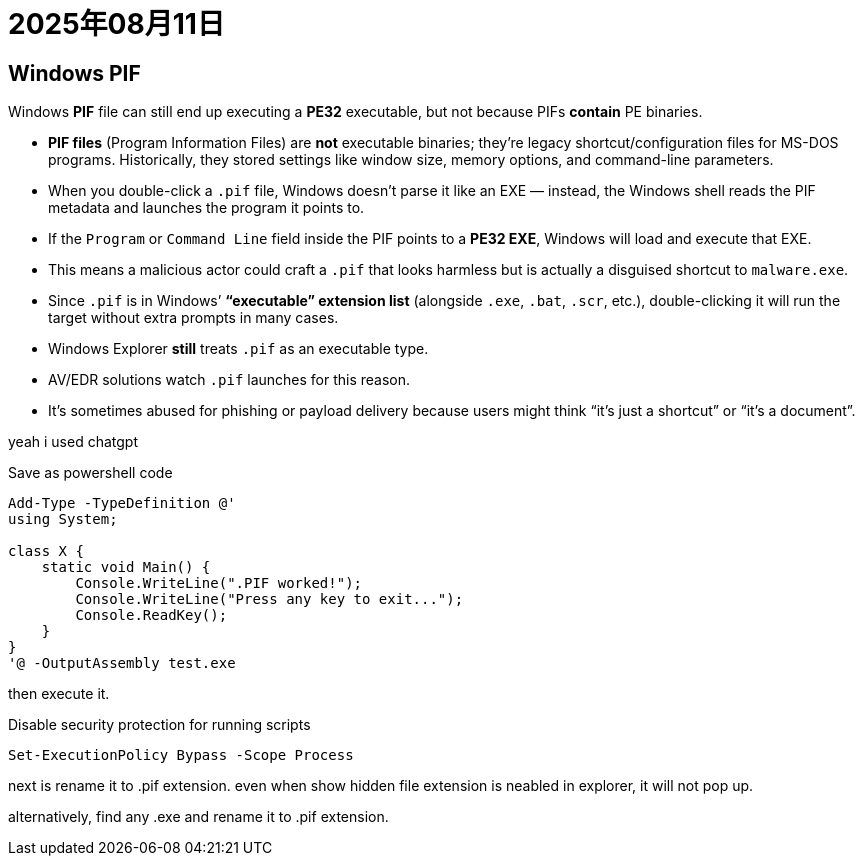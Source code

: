 = 2025年08月11日

== Windows PIF

Windows **PIF** file can still end up executing a **PE32** executable, but not because PIFs *contain* PE binaries.

* **PIF files** (Program Information Files) are *not* executable binaries; they’re legacy shortcut/configuration files for MS-DOS programs. Historically, they stored settings like window size, memory options, and command-line parameters.
* When you double-click a `.pif` file, Windows doesn’t parse it like an EXE — instead, the Windows shell reads the PIF metadata and launches the program it points to.
* If the `Program` or `Command Line` field inside the PIF points to a **PE32 EXE**, Windows will load and execute that EXE.
* This means a malicious actor could craft a `.pif` that looks harmless but is actually a disguised shortcut to `malware.exe`.
* Since `.pif` is in Windows’ **“executable” extension list** (alongside `.exe`, `.bat`, `.scr`, etc.), double-clicking it will run the target without extra prompts in many cases.
* Windows Explorer *still* treats `.pif` as an executable type.
* AV/EDR solutions watch `.pif` launches for this reason.
* It’s sometimes abused for phishing or payload delivery because users might think “it’s just a shortcut” or “it’s a document”.

yeah i used chatgpt

.Save as powershell code
[, powershell]
----
Add-Type -TypeDefinition @'
using System;

class X {
    static void Main() {
        Console.WriteLine(".PIF worked!");
        Console.WriteLine("Press any key to exit...");
        Console.ReadKey();
    }
}
'@ -OutputAssembly test.exe
----

then execute it.

.Disable security protection for running scripts
----
Set-ExecutionPolicy Bypass -Scope Process
----

next is rename it to .pif extension.
even when show hidden file extension is neabled in explorer, it will not pop up.

alternatively, find any .exe and rename it to .pif extension.
